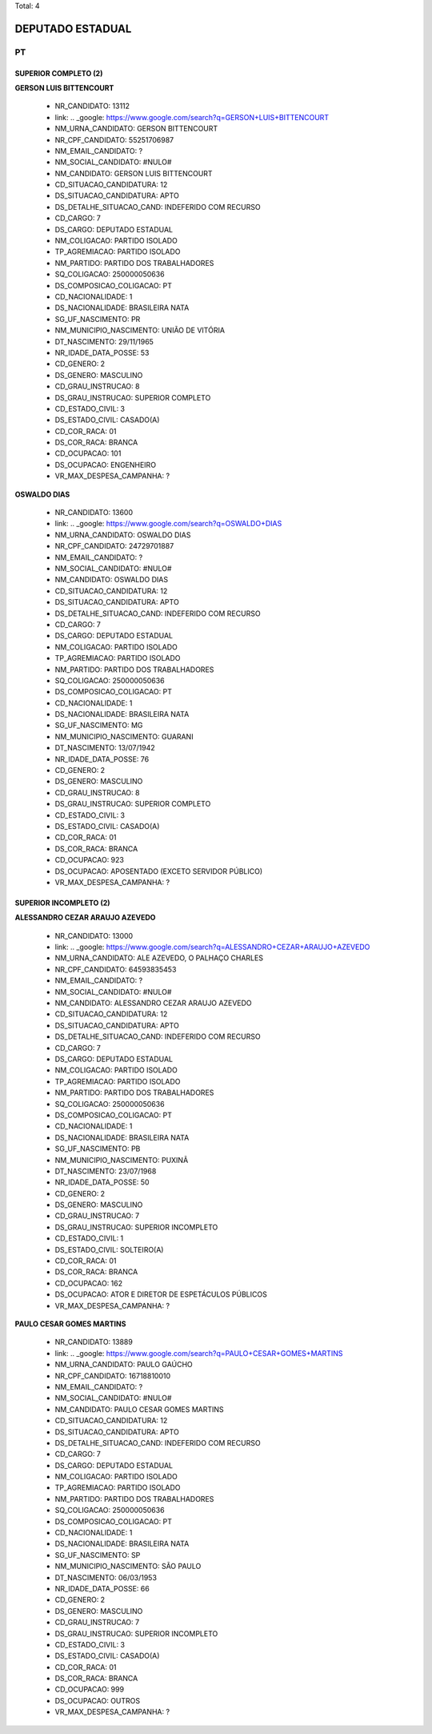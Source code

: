 Total: 4

DEPUTADO ESTADUAL
=================

PT
--

SUPERIOR COMPLETO (2)
.....................

**GERSON LUIS BITTENCOURT**

  - NR_CANDIDATO: 13112
  - link: .. _google: https://www.google.com/search?q=GERSON+LUIS+BITTENCOURT
  - NM_URNA_CANDIDATO: GERSON BITTENCOURT
  - NR_CPF_CANDIDATO: 55251706987
  - NM_EMAIL_CANDIDATO: ?
  - NM_SOCIAL_CANDIDATO: #NULO#
  - NM_CANDIDATO: GERSON LUIS BITTENCOURT
  - CD_SITUACAO_CANDIDATURA: 12
  - DS_SITUACAO_CANDIDATURA: APTO
  - DS_DETALHE_SITUACAO_CAND: INDEFERIDO COM RECURSO
  - CD_CARGO: 7
  - DS_CARGO: DEPUTADO ESTADUAL
  - NM_COLIGACAO: PARTIDO ISOLADO
  - TP_AGREMIACAO: PARTIDO ISOLADO
  - NM_PARTIDO: PARTIDO DOS TRABALHADORES
  - SQ_COLIGACAO: 250000050636
  - DS_COMPOSICAO_COLIGACAO: PT
  - CD_NACIONALIDADE: 1
  - DS_NACIONALIDADE: BRASILEIRA NATA
  - SG_UF_NASCIMENTO: PR
  - NM_MUNICIPIO_NASCIMENTO: UNIÃO DE VITÓRIA
  - DT_NASCIMENTO: 29/11/1965
  - NR_IDADE_DATA_POSSE: 53
  - CD_GENERO: 2
  - DS_GENERO: MASCULINO
  - CD_GRAU_INSTRUCAO: 8
  - DS_GRAU_INSTRUCAO: SUPERIOR COMPLETO
  - CD_ESTADO_CIVIL: 3
  - DS_ESTADO_CIVIL: CASADO(A)
  - CD_COR_RACA: 01
  - DS_COR_RACA: BRANCA
  - CD_OCUPACAO: 101
  - DS_OCUPACAO: ENGENHEIRO
  - VR_MAX_DESPESA_CAMPANHA: ?


**OSWALDO DIAS**

  - NR_CANDIDATO: 13600
  - link: .. _google: https://www.google.com/search?q=OSWALDO+DIAS
  - NM_URNA_CANDIDATO: OSWALDO DIAS
  - NR_CPF_CANDIDATO: 24729701887
  - NM_EMAIL_CANDIDATO: ?
  - NM_SOCIAL_CANDIDATO: #NULO#
  - NM_CANDIDATO: OSWALDO DIAS
  - CD_SITUACAO_CANDIDATURA: 12
  - DS_SITUACAO_CANDIDATURA: APTO
  - DS_DETALHE_SITUACAO_CAND: INDEFERIDO COM RECURSO
  - CD_CARGO: 7
  - DS_CARGO: DEPUTADO ESTADUAL
  - NM_COLIGACAO: PARTIDO ISOLADO
  - TP_AGREMIACAO: PARTIDO ISOLADO
  - NM_PARTIDO: PARTIDO DOS TRABALHADORES
  - SQ_COLIGACAO: 250000050636
  - DS_COMPOSICAO_COLIGACAO: PT
  - CD_NACIONALIDADE: 1
  - DS_NACIONALIDADE: BRASILEIRA NATA
  - SG_UF_NASCIMENTO: MG
  - NM_MUNICIPIO_NASCIMENTO: GUARANI
  - DT_NASCIMENTO: 13/07/1942
  - NR_IDADE_DATA_POSSE: 76
  - CD_GENERO: 2
  - DS_GENERO: MASCULINO
  - CD_GRAU_INSTRUCAO: 8
  - DS_GRAU_INSTRUCAO: SUPERIOR COMPLETO
  - CD_ESTADO_CIVIL: 3
  - DS_ESTADO_CIVIL: CASADO(A)
  - CD_COR_RACA: 01
  - DS_COR_RACA: BRANCA
  - CD_OCUPACAO: 923
  - DS_OCUPACAO: APOSENTADO (EXCETO SERVIDOR PÚBLICO)
  - VR_MAX_DESPESA_CAMPANHA: ?


SUPERIOR INCOMPLETO (2)
.......................

**ALESSANDRO CEZAR ARAUJO AZEVEDO**

  - NR_CANDIDATO: 13000
  - link: .. _google: https://www.google.com/search?q=ALESSANDRO+CEZAR+ARAUJO+AZEVEDO
  - NM_URNA_CANDIDATO: ALE AZEVEDO, O PALHAÇO CHARLES
  - NR_CPF_CANDIDATO: 64593835453
  - NM_EMAIL_CANDIDATO: ?
  - NM_SOCIAL_CANDIDATO: #NULO#
  - NM_CANDIDATO: ALESSANDRO CEZAR ARAUJO AZEVEDO
  - CD_SITUACAO_CANDIDATURA: 12
  - DS_SITUACAO_CANDIDATURA: APTO
  - DS_DETALHE_SITUACAO_CAND: INDEFERIDO COM RECURSO
  - CD_CARGO: 7
  - DS_CARGO: DEPUTADO ESTADUAL
  - NM_COLIGACAO: PARTIDO ISOLADO
  - TP_AGREMIACAO: PARTIDO ISOLADO
  - NM_PARTIDO: PARTIDO DOS TRABALHADORES
  - SQ_COLIGACAO: 250000050636
  - DS_COMPOSICAO_COLIGACAO: PT
  - CD_NACIONALIDADE: 1
  - DS_NACIONALIDADE: BRASILEIRA NATA
  - SG_UF_NASCIMENTO: PB
  - NM_MUNICIPIO_NASCIMENTO: PUXINÃ
  - DT_NASCIMENTO: 23/07/1968
  - NR_IDADE_DATA_POSSE: 50
  - CD_GENERO: 2
  - DS_GENERO: MASCULINO
  - CD_GRAU_INSTRUCAO: 7
  - DS_GRAU_INSTRUCAO: SUPERIOR INCOMPLETO
  - CD_ESTADO_CIVIL: 1
  - DS_ESTADO_CIVIL: SOLTEIRO(A)
  - CD_COR_RACA: 01
  - DS_COR_RACA: BRANCA
  - CD_OCUPACAO: 162
  - DS_OCUPACAO: ATOR E DIRETOR DE ESPETÁCULOS PÚBLICOS
  - VR_MAX_DESPESA_CAMPANHA: ?


**PAULO CESAR GOMES MARTINS**

  - NR_CANDIDATO: 13889
  - link: .. _google: https://www.google.com/search?q=PAULO+CESAR+GOMES+MARTINS
  - NM_URNA_CANDIDATO: PAULO GAÚCHO
  - NR_CPF_CANDIDATO: 16718810010
  - NM_EMAIL_CANDIDATO: ?
  - NM_SOCIAL_CANDIDATO: #NULO#
  - NM_CANDIDATO: PAULO CESAR GOMES MARTINS
  - CD_SITUACAO_CANDIDATURA: 12
  - DS_SITUACAO_CANDIDATURA: APTO
  - DS_DETALHE_SITUACAO_CAND: INDEFERIDO COM RECURSO
  - CD_CARGO: 7
  - DS_CARGO: DEPUTADO ESTADUAL
  - NM_COLIGACAO: PARTIDO ISOLADO
  - TP_AGREMIACAO: PARTIDO ISOLADO
  - NM_PARTIDO: PARTIDO DOS TRABALHADORES
  - SQ_COLIGACAO: 250000050636
  - DS_COMPOSICAO_COLIGACAO: PT
  - CD_NACIONALIDADE: 1
  - DS_NACIONALIDADE: BRASILEIRA NATA
  - SG_UF_NASCIMENTO: SP
  - NM_MUNICIPIO_NASCIMENTO: SÃO PAULO
  - DT_NASCIMENTO: 06/03/1953
  - NR_IDADE_DATA_POSSE: 66
  - CD_GENERO: 2
  - DS_GENERO: MASCULINO
  - CD_GRAU_INSTRUCAO: 7
  - DS_GRAU_INSTRUCAO: SUPERIOR INCOMPLETO
  - CD_ESTADO_CIVIL: 3
  - DS_ESTADO_CIVIL: CASADO(A)
  - CD_COR_RACA: 01
  - DS_COR_RACA: BRANCA
  - CD_OCUPACAO: 999
  - DS_OCUPACAO: OUTROS
  - VR_MAX_DESPESA_CAMPANHA: ?

